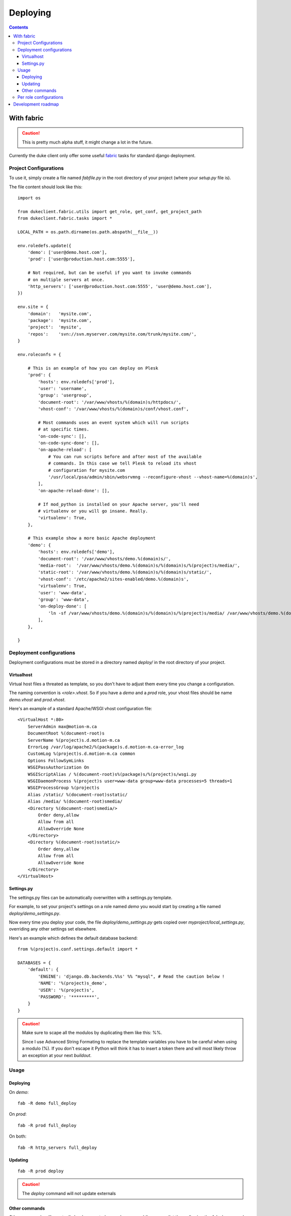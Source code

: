 ============
Deploying
============

.. contents::
   :depth: 3


With fabric
===========

.. caution::

   This is pretty much alpha stuff, it might change a lot in the future.

Currently the duke client only offer some useful `fabric`_ tasks for 
standard django deployment.

Project Configurations
----------------------

To use it, simply create a file named `fabfile.py` in the root directory of 
your project (where your `setup.py` file is).

The file content should look like this::

    import os

    from dukeclient.fabric.utils import get_role, get_conf, get_project_path
    from dukeclient.fabric.tasks import *

    LOCAL_PATH = os.path.dirname(os.path.abspath(__file__))

    env.roledefs.update({
        'demo': ['user@demo.host.com'],
        'prod': ['user@production.host.com:5555'],

        # Not required, but can be useful if you want to invoke commands 
        # on multiple servers at once.
        'http_servers': ['user@production.host.com:5555', 'user@demo.host.com'],
    })

    env.site = {
        'domain':   'mysite.com',
        'package':  'mysite.com',
        'project':  'mysite',
        'repos':    'svn://svn.myserver.com/mysite.com/trunk/mysite.com/',
    }

    env.roleconfs = {
        
        # This is an example of how you can deploy on Plesk
        'prod': {
            'hosts': env.roledefs['prod'],
            'user': 'username',
            'group': 'usergroup',
            'document-root': '/var/www/vhosts/%(domain)s/httpdocs/',
            'vhost-conf': '/var/www/vhosts/%(domain)s/conf/vhost.conf',

            # Most commands uses an event system which will run scripts
            # at specific times.
            'on-code-sync': [],
            'on-code-sync-done': [],
            'on-apache-reload': [
                # You can run scripts before and after most of the available 
                # commands. In this case we tell Plesk to reload its vhost 
                # configuration for mysite.com
                '/usr/local/psa/admin/sbin/websrvmng --reconfigure-vhost --vhost-name=%(domain)s',
            ],
            'on-apache-reload-done': [],

            # If mod_python is installed on your Apache server, you'll need 
            # virtualenv or you will go insane. Really.
            'virtualenv': True,
        },

        # This example show a more basic Apache deployment
        'demo': {
            'hosts': env.roledefs['demo'],
            'document-root': '/var/www/vhosts/demo.%(domain)s/',
            'media-root':  '/var/www/vhosts/demo.%(domain)s/%(domain)s/%(project)s/media/',
            'static-root': '/var/www/vhosts/demo.%(domain)s/%(domain)s/static/',
            'vhost-conf': '/etc/apache2/sites-enabled/demo.%(domain)s',
            'virtualenv': True,
            'user': 'www-data',
            'group': 'www-data',
            'on-deploy-done': [
                'ln -sf /var/www/vhosts/demo.%(domain)s/%(domain)s/%(project)s/media/ /var/www/vhosts/demo.%(domain)s/media',
            ],
        },

    }

Deployment configurations
-------------------------

Deployment configurations must be stored in a directory named `deploy/` in
the root directory of your project.


Virtualhost
^^^^^^^^^^^

Virtual host files a threated as template, so you don't have to adjust them 
every time you change a configuration.

The naming convention is `<role>.vhost`. So if you have a `demo` and a `prod`
role, your vhost files should be name `demo.vhost` and `prod.vhost`.

Here's an example of a standard Apache/WSGI vhost configuration file::

    <VirtualHost *:80>
        ServerAdmin max@motion-m.ca
        DocumentRoot %(document-root)s
        ServerName %(project)s.d.motion-m.ca
        ErrorLog /var/log/apache2/%(package)s.d.motion-m.ca-error_log
        CustomLog %(project)s.d.motion-m.ca common
        Options FollowSymLinks
        WSGIPassAuthorization On
        WSGIScriptAlias / %(document-root)s%(package)s/%(project)s/wsgi.py
        WSGIDaemonProcess %(project)s user=www-data group=www-data processes=5 threads=1
        WSGIProcessGroup %(project)s
        Alias /static/ %(document-root)sstatic/
        Alias /media/ %(document-root)smedia/
        <Directory %(document-root)smedia/>
            Order deny,allow
            Allow from all
            AllowOverride None
        </Directory>
        <Directory %(document-root)sstatic/>
            Order deny,allow
            Allow from all
            AllowOverride None
        </Directory>
    </VirtualHost>


Settings.py
^^^^^^^^^^^

The settings.py files can be automatically overwritten with a settings.py template.

For example, to set your project's settings on a role named `demo` you would start
by creating a file named `deploy/demo_settings.py`.

Now every time you deploy your code, the file `deploy/demo_settings.py` gets copied 
over `myproject/local_settings.py`, overriding any other settings set elsewhere.

Here's an example which defines the default database backend::

    from %(project)s.conf.settings.default import *

    DATABASES = {
        'default': {
            'ENGINE': 'django.db.backends.%%s' %% "mysql", # Read the caution below !
            'NAME': '%(project)s_demo',
            'USER': '%(project)s',
            'PASSWORD': '*********',
        }
    }

.. caution::

   Make sure to scape all the modulos by duplicating them like this: %%.

   Since I use Advanced String Formating to replace the template variables you have to 
   be careful when using a modulo (%). If you don't escape it Python will think it has 
   to insert a token there and will most likely throw an exception at your next `buildout`.

Usage
-----

Deploying
^^^^^^^^^

On `demo`::

    fab -R demo full_deploy

On `prod`::

    fab -R prod full_deploy

On both::

    fab -R http_servers full_deploy

Updating
^^^^^^^^

::

    fab -R prod deploy


.. _`fabric`: http://fabfile.org/

.. caution::

    The `deploy` command will not update externals

Other commands
^^^^^^^^^^^^^^

Other commands will eventually be documented properly .. meanwhile you can 
list them all using the `fab -l` command.

Per role configurations
-----------------------

Sometimes you want to tweak configurations depending on which role the project
is running on.

To accomplish this, simply create a `cfg` file named after the role and make it 
extend the `buildout.cfg` file. 

The next time buildout will be run on this role, it will find the file and use it
instead of `buildout.cfg`.

Here's an example of how one could set a cron job on the production server:

**prod.cfg**::

    [buildout]
    extends = buildout.cfg
    parts += django-cleanup
    
    [django-cleanup]
    recipe = z3c.recipe.usercrontab
    times = @monthly
    command = ${buildout:directory}/.duke/bin/django cleanup


Development roadmap
===================

In the long term a `django duke master` will be created. The scope of the
functionalities isn't yet fixed, but it's main purpose will be to act as a
deployment server. It will hold servers and projects configurations and allow
easy deployment using the `duke` command.

There is several advantages of using centralized deployment  instead 
of a distributed deployment strategy (with fabric). But the most important 
advantage for us is to be able to assign deployment rights to developers without
giving them actual access to the production servers.

When centralized deployment will be implemented, we will probably move to other
nice to have features like scheduled deployment and continous integration and maybe even a plugin
architecture for things like website monitoring, project management and such.
